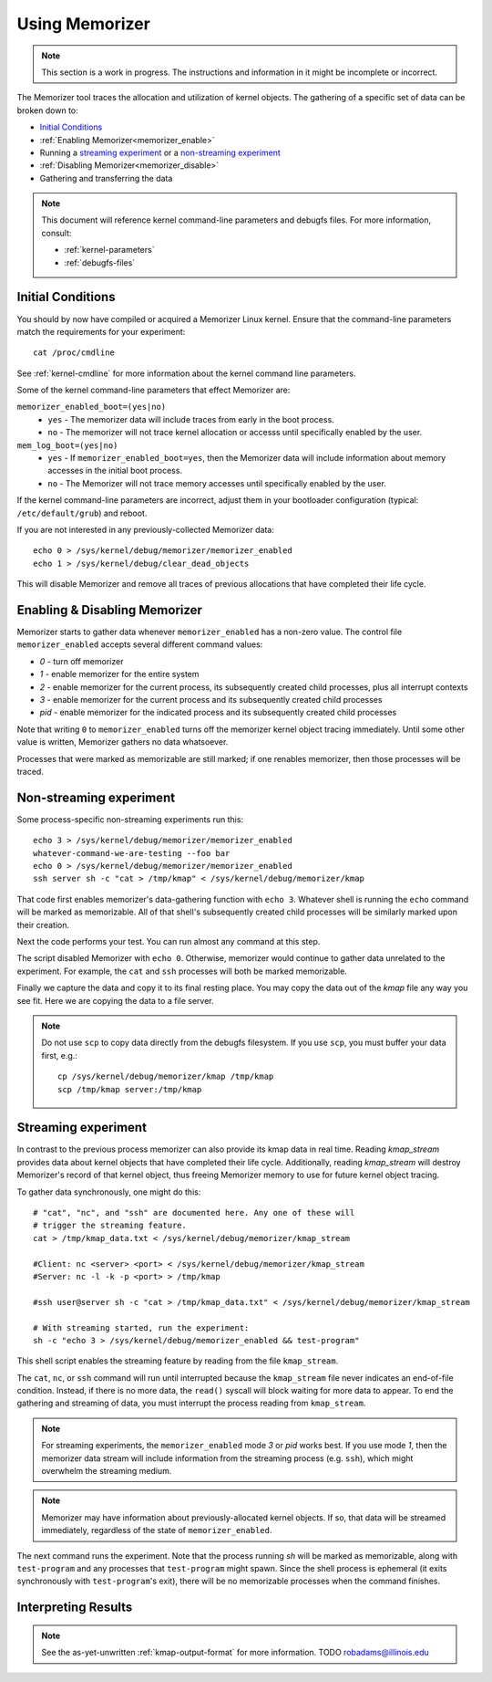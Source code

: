 ===============
Using Memorizer
===============

.. note::

  This section is a work in progress. The instructions
  and information in it might be incomplete or incorrect.

The Memorizer tool traces the allocation and utilization of kernel objects.
The gathering of a
specific set of data can be broken down to:

* `Initial Conditions`_
* :ref:`Enabling Memorizer<memorizer_enable>`
* Running a `streaming experiment`_ or a `non-streaming experiment`_
* :ref:`Disabling Memorizer<memorizer_disable>`
* Gathering and transferring the data

.. note::
  This document will reference kernel command-line parameters and debugfs files.
  For more information, consult:

  * :ref:`kernel-parameters`
  * :ref:`debugfs-files`

Initial Conditions
==================

You should by now have compiled or acquired a Memorizer Linux kernel.
Ensure that the command-line parameters match the requirements
for your experiment::

  cat /proc/cmdline

See :ref:`kernel-cmdline` for more information about the kernel
command line parameters.

Some of the kernel command-line parameters that effect Memorizer are:

``memorizer_enabled_boot=(yes|no)``
    * ``yes`` - The memorizer data will include traces from early
      in the boot process.
    * ``no`` - The memorizer will not trace kernel allocation or
      accesss until specifically enabled by the user.
  
``mem_log_boot=(yes|no)`` 
  * ``yes`` - If ``memorizer_enabled_boot=yes``, then the Memorizer data
    will include information about memory accesses in the initial
    boot process.
  * ``no`` - The Memorizer will not trace memory accesses until
    specifically enabled by the user.

If the kernel command-line parameters are incorrect, adjust them in
your bootloader configuration (typical: ``/etc/default/grub``) and
reboot.

If you are not interested in any previously-collected Memorizer data::

  echo 0 > /sys/kernel/debug/memorizer/memorizer_enabled
  echo 1 > /sys/kernel/debug/clear_dead_objects

This will disable Memorizer and remove all traces of previous allocations
that have completed their life cycle.

.. _memorizer_enable:
.. _memorizer_disable:

Enabling & Disabling Memorizer
==============================

Memorizer starts to gather data whenever ``memorizer_enabled`` has a
non-zero value.  The control file ``memorizer_enabled`` accepts
several different command values:

* `0` - turn off memorizer
* `1` - enable memorizer for the entire system
* `2` - enable memorizer for the current process, its subsequently
  created child processes, plus all interrupt contexts
* `3` - enable memorizer for the current process and its
  subsequently created child processes
* *pid* - enable memorizer for the indicated process and its
  subsequently created child processes

Note that writing ``0`` to ``memorizer_enabled`` turns off
the memorizer kernel object tracing immediately. Until some
other value is written, Memorizer gathers no data whatsoever.

Processes that were marked as memorizable are still marked; if one
renables memorizer, then those processes will be traced.

Non-streaming experiment
========================

Some process-specific non-streaming experiments run this::

  echo 3 > /sys/kernel/debug/memorizer/memorizer_enabled
  whatever-command-we-are-testing --foo bar
  echo 0 > /sys/kernel/debug/memorizer/memorizer_enabled
  ssh server sh -c "cat > /tmp/kmap" < /sys/kernel/debug/memorizer/kmap 

That code first enables memorizer's data-gathering function with ``echo 3``.
Whatever shell is running the ``echo`` command will be marked as
memorizable. All of that shell's subsequently created child processes 
will be similarly marked upon their creation.

Next the code performs your test. You can run almost any command
at this step.

The script 
disabled Memorizer with ``echo 0``. Otherwise, memorizer would continue
to gather data unrelated to the experiment. For example, the ``cat``
and ``ssh`` processes will both be marked memorizable.

Finally we capture the data and copy it to its final resting place.
You may copy the data out of the `kmap`
file any way you see fit. Here we are copying the data to a
file server.

.. note::

  Do not use ``scp`` to copy data directly from the debugfs filesystem.
  If you use ``scp``, you must buffer your data first, e.g.::

    cp /sys/kernel/debug/memorizer/kmap /tmp/kmap
    scp /tmp/kmap server:/tmp/kmap


Streaming experiment
====================

In contrast to the previous process memorizer can also
provide its kmap data in real time. Reading `kmap_stream`
provides data about kernel objects that have completed their
life cycle. Additionally, reading `kmap_stream` will destroy
Memorizer's record of that kernel object, thus freeing
Memorizer memory to use for future kernel object tracing.

To gather data synchronously, one might do this::

  # "cat", "nc", and "ssh" are documented here. Any one of these will
  # trigger the streaming feature.
  cat > /tmp/kmap_data.txt < /sys/kernel/debug/memorizer/kmap_stream 

  #Client: nc <server> <port> < /sys/kernel/debug/memorizer/kmap_stream
  #Server: nc -l -k -p <port> > /tmp/kmap

  #ssh user@server sh -c "cat > /tmp/kmap_data.txt" < /sys/kernel/debug/memorizer/kmap_stream

  # With streaming started, run the experiment:
  sh -c "echo 3 > /sys/kernel/debug/memorizer_enabled && test-program"

This shell script enables the streaming feature by reading
from the file ``kmap_stream``.

The ``cat``, ``nc``, or ``ssh`` command
will run until interrupted because the ``kmap_stream`` file never indicates an
end-of-file condition. Instead, if there is no more data, the ``read()`` syscall
will block waiting for more data to appear.  To end the gathering and streaming of data,
you must interrupt the process reading from ``kmap_stream``.

.. note ::

  For streaming experiments, the ``memorizer_enabled`` mode `3` or `pid`
  works best. If you use mode `1`, then the memorizer data stream
  will include information from the streaming process (e.g. ``ssh``), which
  might overwhelm the streaming medium.

.. note ::

  Memorizer may have information about previously-allocated
  kernel objects.  If so, that data will be streamed immediately,
  regardless of the state of ``memorizer_enabled``.

The next command runs the experiment. Note that the process running `sh` will
be marked as memorizable, along with ``test-program`` and any processes
that ``test-program`` might spawn. Since the shell process is ephemeral
(it exits synchronously with ``test-program``'s exit), there will be
no memorizable processes when the command finishes.


Interpreting Results
====================

.. note ::

  See the as-yet-unwritten :ref:`kmap-output-format` for more information.
  TODO robadams@illinois.edu
